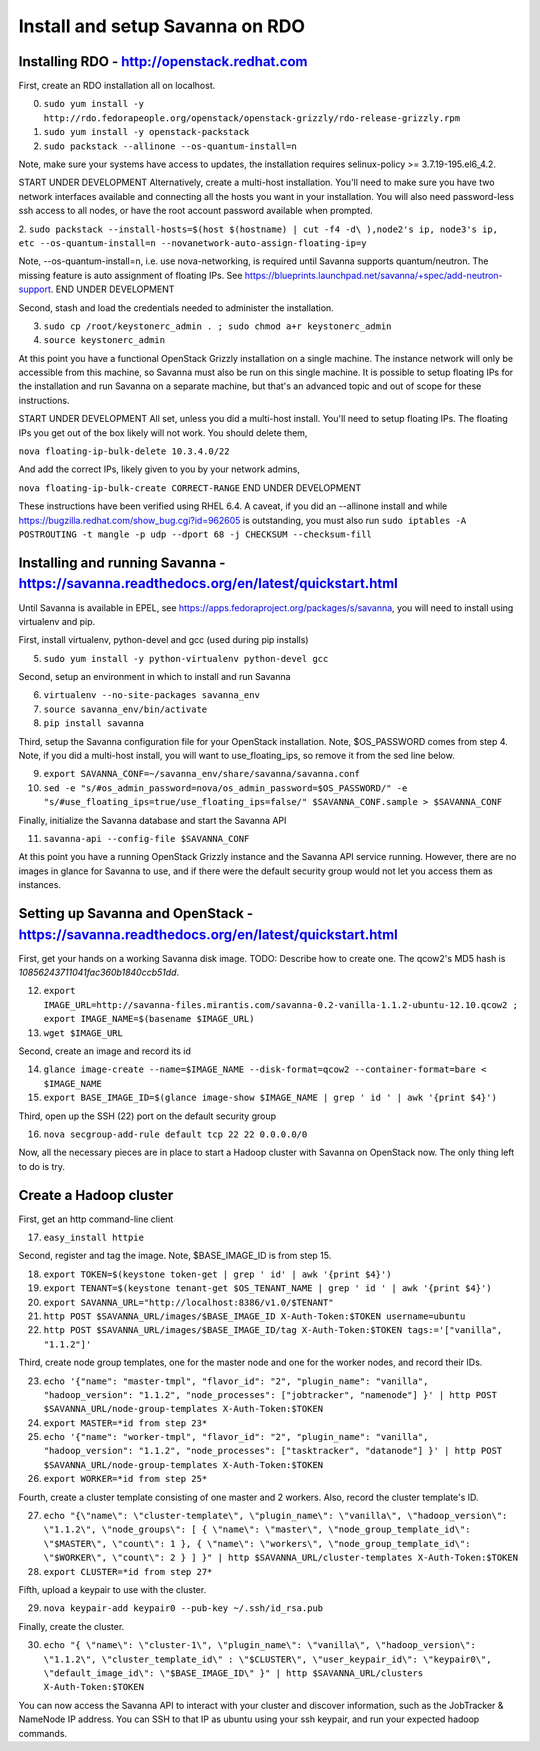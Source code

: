 Install and setup Savanna on RDO
================================

Installing RDO - http://openstack.redhat.com
~~~~~~~~~~~~~~~~~~~~~~~~~~~~~~~~~~~~~~~~~~~~

First, create an RDO installation all on localhost.

0. ``sudo yum install -y http://rdo.fedorapeople.org/openstack/openstack-grizzly/rdo-release-grizzly.rpm``
1. ``sudo yum install -y openstack-packstack``
2. ``sudo packstack --allinone --os-quantum-install=n``

Note, make sure your systems have access to updates, the installation
requires selinux-policy >= 3.7.19-195.el6_4.2.

START UNDER DEVELOPMENT
Alternatively, create a multi-host installation. You'll need to make sure you
have two network interfaces available and connecting all the hosts you
want in your installation. You will also need password-less ssh access
to all nodes, or have the root account password available when prompted.

2. ``sudo packstack --install-hosts=$(host $(hostname) | cut -f4 -d\
),node2's ip, node3's ip, etc --os-quantum-install=n --novanetwork-auto-assign-floating-ip=y``

Note, --os-quantum-install=n, i.e. use nova-networking, is required
until Savanna supports quantum/neutron. The missing feature is
auto assignment of floating IPs. See https://blueprints.launchpad.net/savanna/+spec/add-neutron-support.
END UNDER DEVELOPMENT

Second, stash and load the credentials needed to administer the
installation.

3. ``sudo cp /root/keystonerc_admin . ; sudo chmod a+r keystonerc_admin``
4. ``source keystonerc_admin``

At this point you have a functional OpenStack Grizzly installation on
a single machine. The instance network will only be accessible from
this machine, so Savanna must also be run on this single machine. It
is possible to setup floating IPs for the installation and run Savanna
on a separate machine, but that's an advanced topic and out of scope
for these instructions.

START UNDER DEVELOPMENT
All set, unless you did a multi-host install. You'll need to setup
floating IPs. The floating IPs you get out of the box likely will not
work. You should delete them,

``nova floating-ip-bulk-delete 10.3.4.0/22``

And add the correct IPs, likely given to you by your network admins,

``nova floating-ip-bulk-create CORRECT-RANGE``
END UNDER DEVELOPMENT

These instructions have been verified using RHEL 6.4. A caveat, if you did an
--allinone install and while
https://bugzilla.redhat.com/show_bug.cgi?id=962605 is outstanding, you
must also run ``sudo iptables -A POSTROUTING -t mangle -p udp
--dport 68 -j CHECKSUM --checksum-fill``

Installing and running Savanna - https://savanna.readthedocs.org/en/latest/quickstart.html
~~~~~~~~~~~~~~~~~~~~~~~~~~~~~~~~~~~~~~~~~~~~~~~~~~~~~~~~~~~~~~~~~~~~~~~~~~~~~~~~~~~~~~~~~~

Until Savanna is available in EPEL, see
https://apps.fedoraproject.org/packages/s/savanna, you will need to
install using virtualenv and pip.

First, install virtualenv, python-devel and gcc (used during pip installs)

5. ``sudo yum install -y python-virtualenv python-devel gcc``

Second, setup an environment in which to install and run Savanna

6. ``virtualenv --no-site-packages savanna_env``
7. ``source savanna_env/bin/activate``
8. ``pip install savanna``

Third, setup the Savanna configuration file for your OpenStack
installation. Note, $OS_PASSWORD comes from step 4. Note, if you did a
multi-host install, you will want to use_floating_ips, so remove it
from the sed line below.

9. ``export SAVANNA_CONF=~/savanna_env/share/savanna/savanna.conf``
10. ``sed -e "s/#os_admin_password=nova/os_admin_password=$OS_PASSWORD/" -e "s/#use_floating_ips=true/use_floating_ips=false/" $SAVANNA_CONF.sample > $SAVANNA_CONF``

Finally, initialize the Savanna database and start the Savanna API

11. ``savanna-api --config-file $SAVANNA_CONF``

At this point you have a running OpenStack Grizzly instance and the
Savanna API service running. However, there are no images in glance
for Savanna to use, and if there were the default security group would
not let you access them as instances.

Setting up Savanna and OpenStack - https://savanna.readthedocs.org/en/latest/quickstart.html
~~~~~~~~~~~~~~~~~~~~~~~~~~~~~~~~~~~~~~~~~~~~~~~~~~~~~~~~~~~~~~~~~~~~~~~~~~~~~~~~~~~~~~~~~~~~

First, get your hands on a working Savanna disk image. TODO: Describe
how to create one. The qcow2's MD5 hash is *10856243711041fac360b1840ccb51dd*.

12. ``export IMAGE_URL=http://savanna-files.mirantis.com/savanna-0.2-vanilla-1.1.2-ubuntu-12.10.qcow2 ; export IMAGE_NAME=$(basename $IMAGE_URL)``
13. ``wget $IMAGE_URL``

Second, create an image and record its id

14. ``glance image-create --name=$IMAGE_NAME --disk-format=qcow2 --container-format=bare < $IMAGE_NAME``
15. ``export BASE_IMAGE_ID=$(glance image-show $IMAGE_NAME | grep ' id ' | awk '{print $4}')``

Third, open up the SSH (22) port on the default security group

16. ``nova secgroup-add-rule default tcp 22 22 0.0.0.0/0``

Now, all the necessary pieces are in place to start a Hadoop cluster with
Savanna on OpenStack now. The only thing left to do is try.

Create a Hadoop cluster
~~~~~~~~~~~~~~~~~~~~~~~

First, get an http command-line client

17. ``easy_install httpie``

Second, register and tag the image. Note, $BASE_IMAGE_ID is from step 15.

18. ``export TOKEN=$(keystone token-get | grep ' id' | awk '{print $4}')``
19. ``export TENANT=$(keystone tenant-get $OS_TENANT_NAME | grep ' id ' | awk '{print $4}')``
20. ``export SAVANNA_URL="http://localhost:8386/v1.0/$TENANT"``
21. ``http POST $SAVANNA_URL/images/$BASE_IMAGE_ID X-Auth-Token:$TOKEN username=ubuntu``
22. ``http POST $SAVANNA_URL/images/$BASE_IMAGE_ID/tag X-Auth-Token:$TOKEN tags:='["vanilla", "1.1.2"]'``

Third, create node group templates, one for the master node and one for
the worker nodes, and record their IDs.

23. ``echo '{"name": "master-tmpl", "flavor_id": "2", "plugin_name": "vanilla", "hadoop_version": "1.1.2", "node_processes": ["jobtracker", "namenode"] }' | http POST $SAVANNA_URL/node-group-templates X-Auth-Token:$TOKEN``
24. ``export MASTER=*id from step 23*``
25. ``echo '{"name": "worker-tmpl", "flavor_id": "2", "plugin_name": "vanilla", "hadoop_version": "1.1.2", "node_processes": ["tasktracker", "datanode"] }' | http POST $SAVANNA_URL/node-group-templates X-Auth-Token:$TOKEN``
26. ``export WORKER=*id from step 25*``

Fourth, create a cluster template consisting of one master and 2
workers. Also, record the cluster template's ID.

27. ``echo "{\"name\": \"cluster-template\", \"plugin_name\": \"vanilla\", \"hadoop_version\": \"1.1.2\", \"node_groups\": [ { \"name\": \"master\", \"node_group_template_id\": \"$MASTER\", \"count\": 1 }, { \"name\": \"workers\", \"node_group_template_id\": \"$WORKER\", \"count\": 2 } ] }" | http $SAVANNA_URL/cluster-templates X-Auth-Token:$TOKEN``
28. ``export CLUSTER=*id from step 27*``

Fifth, upload a keypair to use with the cluster.

29. ``nova keypair-add keypair0 --pub-key ~/.ssh/id_rsa.pub``

Finally, create the cluster.

30. ``echo "{ \"name\": \"cluster-1\", \"plugin_name\": \"vanilla\", \"hadoop_version\": \"1.1.2\", \"cluster_template_id\" : \"$CLUSTER\", \"user_keypair_id\": \"keypair0\", \"default_image_id\": \"$BASE_IMAGE_ID\" }" | http $SAVANNA_URL/clusters X-Auth-Token:$TOKEN``

You can now access the Savanna API to interact with your cluster and
discover information, such as the JobTracker & NameNode IP
address. You can SSH to that IP as ubuntu using your ssh keypair, and
run your expected hadoop commands.
